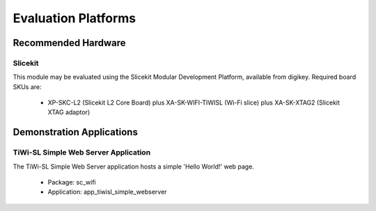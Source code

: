Evaluation Platforms
====================

.. _sec_hardware_platforms:

Recommended Hardware
--------------------

Slicekit
++++++++

This module may be evaluated using the Slicekit Modular Development Platform, available from digikey. Required board SKUs are:

   * XP-SKC-L2 (Slicekit L2 Core Board) plus XA-SK-WIFI-TIWISL (Wi-Fi slice) plus XA-SK-XTAG2 (Slicekit XTAG adaptor)

Demonstration Applications
--------------------------

TiWi-SL Simple Web Server Application
+++++++++++++++++++++++++++++++++++++

The TiWi-SL Simple Web Server application hosts a simple 'Hello World!' web page.

   * Package: sc_wifi
   * Application: app_tiwisl_simple_webserver
